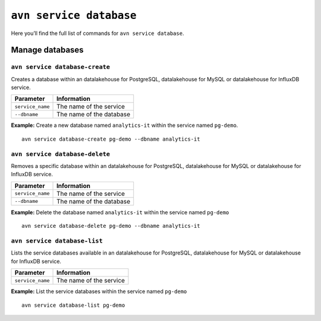 ``avn service database``
============================================

Here you’ll find the full list of commands for ``avn service database``.


Manage databases
--------------------------------------------------------

``avn service database-create``
'''''''''''''''''''''''''''''''''''''''''''''''''''''''''''''''''''''

Creates a database within an datalakehouse for PostgreSQL, datalakehouse for MySQL or datalakehouse for InfluxDB service.

.. list-table::
  :header-rows: 1
  :align: left

  * - Parameter
    - Information
  * - ``service_name``
    - The name of the service
  * - ``--dbname``
    - The name of the database

**Example:** Create a new database named ``analytics-it`` within the service named ``pg-demo``.

::
  
  avn service database-create pg-demo --dbname analytics-it

``avn service database-delete``
'''''''''''''''''''''''''''''''''''''''''''''''''''''''''''''''''''''

Removes a specific database within an datalakehouse for PostgreSQL, datalakehouse for MySQL or datalakehouse for InfluxDB service.

.. list-table::
  :header-rows: 1
  :align: left

  * - Parameter
    - Information
  * - ``service_name``
    - The name of the service
  * - ``--dbname``
    - The name of the database

**Example:** Delete the database named ``analytics-it`` within the service named ``pg-demo``

::

    avn service database-delete pg-demo --dbname analytics-it  

``avn service database-list``
'''''''''''''''''''''''''''''''''''''''''''''''''''''''''''''''''''''

Lists the service databases available in an datalakehouse for PostgreSQL, datalakehouse for MySQL or datalakehouse for InfluxDB service.

.. list-table::
  :header-rows: 1
  :align: left

  * - Parameter
    - Information
  * - ``service_name``
    - The name of the service

**Example:** List the service databases within the service named ``pg-demo``

::

    avn service database-list pg-demo
